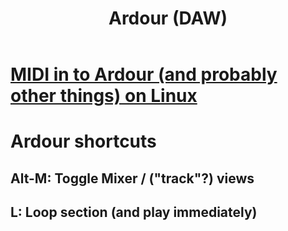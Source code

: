 :PROPERTIES:
:ID:       7f19ae23-7b37-4997-9aa8-f160180281f1
:END:
#+title: Ardour (DAW)
* [[https://github.com/JeffreyBenjaminBrown/public_notes_with_github-navigable_links/blob/master/midi_in_to_ardour_on_linux.org][MIDI in to Ardour (and probably other things) on Linux]]
* Ardour shortcuts
** Alt-M: Toggle Mixer / ("track"?) views
** L: Loop section (and play immediately)
